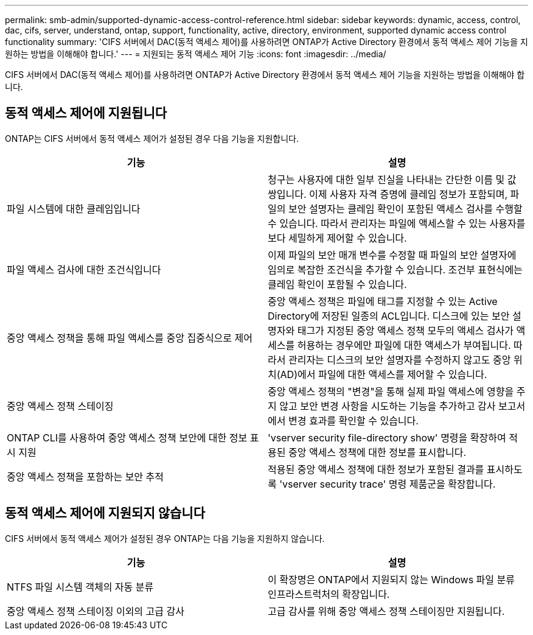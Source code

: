 ---
permalink: smb-admin/supported-dynamic-access-control-reference.html 
sidebar: sidebar 
keywords: dynamic, access, control, dac, cifs, server, understand, ontap, support, functionality, active, directory, environment, supported dynamic access control functionality 
summary: 'CIFS 서버에서 DAC(동적 액세스 제어)를 사용하려면 ONTAP가 Active Directory 환경에서 동적 액세스 제어 기능을 지원하는 방법을 이해해야 합니다.' 
---
= 지원되는 동적 액세스 제어 기능
:icons: font
:imagesdir: ../media/


[role="lead"]
CIFS 서버에서 DAC(동적 액세스 제어)를 사용하려면 ONTAP가 Active Directory 환경에서 동적 액세스 제어 기능을 지원하는 방법을 이해해야 합니다.



== 동적 액세스 제어에 지원됩니다

ONTAP는 CIFS 서버에서 동적 액세스 제어가 설정된 경우 다음 기능을 지원합니다.

|===
| 기능 | 설명 


 a| 
파일 시스템에 대한 클레임입니다
 a| 
청구는 사용자에 대한 일부 진실을 나타내는 간단한 이름 및 값 쌍입니다. 이제 사용자 자격 증명에 클레임 정보가 포함되며, 파일의 보안 설명자는 클레임 확인이 포함된 액세스 검사를 수행할 수 있습니다. 따라서 관리자는 파일에 액세스할 수 있는 사용자를 보다 세밀하게 제어할 수 있습니다.



 a| 
파일 액세스 검사에 대한 조건식입니다
 a| 
이제 파일의 보안 매개 변수를 수정할 때 파일의 보안 설명자에 임의로 복잡한 조건식을 추가할 수 있습니다. 조건부 표현식에는 클레임 확인이 포함될 수 있습니다.



 a| 
중앙 액세스 정책을 통해 파일 액세스를 중앙 집중식으로 제어
 a| 
중앙 액세스 정책은 파일에 태그를 지정할 수 있는 Active Directory에 저장된 일종의 ACL입니다. 디스크에 있는 보안 설명자와 태그가 지정된 중앙 액세스 정책 모두의 액세스 검사가 액세스를 허용하는 경우에만 파일에 대한 액세스가 부여됩니다. 따라서 관리자는 디스크의 보안 설명자를 수정하지 않고도 중앙 위치(AD)에서 파일에 대한 액세스를 제어할 수 있습니다.



 a| 
중앙 액세스 정책 스테이징
 a| 
중앙 액세스 정책의 "변경"을 통해 실제 파일 액세스에 영향을 주지 않고 보안 변경 사항을 시도하는 기능을 추가하고 감사 보고서에서 변경 효과를 확인할 수 있습니다.



 a| 
ONTAP CLI를 사용하여 중앙 액세스 정책 보안에 대한 정보 표시 지원
 a| 
'vserver security file-directory show' 명령을 확장하여 적용된 중앙 액세스 정책에 대한 정보를 표시합니다.



 a| 
중앙 액세스 정책을 포함하는 보안 추적
 a| 
적용된 중앙 액세스 정책에 대한 정보가 포함된 결과를 표시하도록 'vserver security trace' 명령 제품군을 확장합니다.

|===


== 동적 액세스 제어에 지원되지 않습니다

CIFS 서버에서 동적 액세스 제어가 설정된 경우 ONTAP는 다음 기능을 지원하지 않습니다.

|===
| 기능 | 설명 


 a| 
NTFS 파일 시스템 객체의 자동 분류
 a| 
이 확장명은 ONTAP에서 지원되지 않는 Windows 파일 분류 인프라스트럭처의 확장입니다.



 a| 
중앙 액세스 정책 스테이징 이외의 고급 감사
 a| 
고급 감사를 위해 중앙 액세스 정책 스테이징만 지원됩니다.

|===